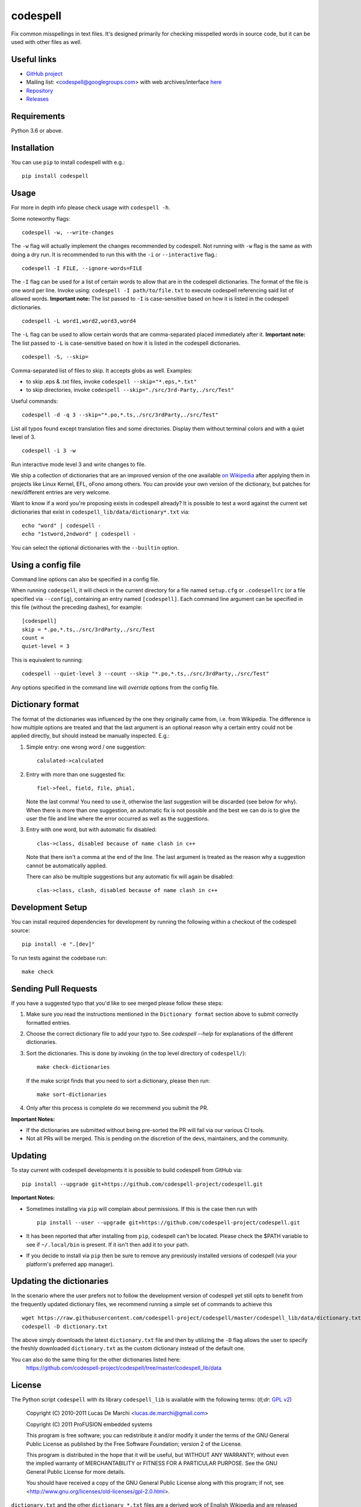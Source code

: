codespell
=========

Fix common misspellings in text files. It's designed primarily for checking
misspelled words in source code, but it can be used with other files as well.

Useful links
------------

* `GitHub project <https://github.com/codespell-project/codespell>`_

* Mailing list: <codespell@googlegroups.com> with web archives/interface
  `here <https://groups.google.com/forum/?fromgroups#!forum/codespell>`_

* `Repository <https://github.com/codespell-project/codespell>`_

* `Releases <https://github.com/codespell-project/codespell/releases>`_

Requirements
------------

Python 3.6 or above.

Installation
------------

You can use ``pip`` to install codespell with e.g.::

    pip install codespell

Usage
-----

For more in depth info please check usage with ``codespell -h``.

Some noteworthy flags::

    codespell -w, --write-changes

The ``-w`` flag will actually implement the changes recommended by codespell. Not running with ``-w`` flag is the same as with doing a dry run. It is recommended to run this with the ``-i`` or ``--interactive`` flag.::

    codespell -I FILE, --ignore-words=FILE

The ``-I`` flag can be used for a list of certain words to allow that are in the codespell dictionaries. The format of the file is one word per line. Invoke using: ``codespell -I path/to/file.txt`` to execute codespell referencing said list of allowed words. **Important note:** The list passed to ``-I`` is case-sensitive based on how it is listed in the codespell dictionaries. ::

    codespell -L word1,word2,word3,word4

The ``-L`` flag can be used to allow certain words that are comma-separated placed immediately after it.  **Important note:** The list passed to ``-L`` is case-sensitive based on how it is listed in the codespell dictionaries. ::

    codespell -S, --skip=

Comma-separated list of files to skip. It accepts globs as well.  Examples:

* to skip .eps & .txt files, invoke ``codespell --skip="*.eps,*.txt"``

* to skip directories, invoke ``codespell --skip="./src/3rd-Party,./src/Test"``


Useful commands::

    codespell -d -q 3 --skip="*.po,*.ts,./src/3rdParty,./src/Test"

List all typos found except translation files and some directories.
Display them without terminal colors and with a quiet level of 3. ::

    codespell -i 3 -w

Run interactive mode level 3 and write changes to file.

We ship a collection of dictionaries that are an improved version of the one available
`on Wikipedia <https://en.wikipedia.org/wiki/Wikipedia:Lists_of_common_misspellings/For_machines>`_
after applying them in projects like Linux Kernel, EFL, oFono among others.
You can provide your own version of the dictionary, but patches for
new/different entries are very welcome.

Want to know if a word you're proposing exists in codespell already? It is possible to test a word against the current set dictionaries that exist in ``codespell_lib/data/dictionary*.txt`` via::

    echo "word" | codespell -
    echo "1stword,2ndword" | codespell -

You can select the optional dictionaries with the ``--builtin`` option.

Using a config file
-------------------

Command line options can also be specified in a config file.

When running ``codespell``, it will check in the current directory for a file
named ``setup.cfg`` or ``.codespellrc`` (or a file specified via ``--config``),
containing an entry named ``[codespell]``. Each command line argument can
be specified in this file (without the preceding dashes), for example::

    [codespell]
    skip = *.po,*.ts,./src/3rdParty,./src/Test
    count =
    quiet-level = 3

This is equivalent to running::

    codespell --quiet-level 3 --count --skip "*.po,*.ts,./src/3rdParty,./src/Test"

Any options specified in the command line will *override* options from the
config file.

Dictionary format
-----------------

The format of the dictionaries was influenced by the one they originally came from,
i.e. from Wikipedia. The difference is how multiple options are treated and
that the last argument is an optional reason why a certain entry could not be
applied directly, but should instead be manually inspected. E.g.:

1. Simple entry: one wrong word / one suggestion::

        calulated->calculated

2. Entry with more than one suggested fix::

       fiel->feel, field, file, phial,

   Note the last comma! You need to use it, otherwise the last suggestion
   will be discarded (see below for why). When there is more than one
   suggestion, an automatic fix is not possible and the best we can do is
   to give the user the file and line where the error occurred as well as
   the suggestions.

3. Entry with one word, but with automatic fix disabled::

       clas->class, disabled because of name clash in c++

   Note that there isn't a comma at the end of the line. The last argument is
   treated as the reason why a suggestion cannot be automatically applied.

   There can also be multiple suggestions but any automatic fix will again be
   disabled::

       clas->class, clash, disabled because of name clash in c++

Development Setup
-----------------

You can install required dependencies for development by running the following within a checkout of the codespell source::

       pip install -e ".[dev]"

To run tests against the codebase run::

       make check

Sending Pull Requests
---------------------

If you have a suggested typo that you'd like to see merged please follow these steps:

1. Make sure you read the instructions mentioned in the ``Dictionary format`` section above to submit correctly formatted entries.

2. Choose the correct dictionary file to add your typo to. See `codespell --help` for explanations of the different dictionaries.

3. Sort the dictionaries. This is done by invoking (in the top level directory of ``codespell/``)::

       make check-dictionaries

   If the make script finds that you need to sort a dictionary, please then run::

       make sort-dictionaries

4. Only after this process is complete do we recommend you submit the PR.

**Important Notes:**

* If the dictionaries are submitted without being pre-sorted the PR will fail via our various CI tools.
* Not all PRs will be merged. This is pending on the discretion of the devs, maintainers, and the community.

Updating
--------

To stay current with codespell developments it is possible to build codespell from GitHub via::

    pip install --upgrade git+https://github.com/codespell-project/codespell.git

**Important Notes:**

* Sometimes installing via ``pip`` will complain about permissions. If this is the case then run with ::

    pip install --user --upgrade git+https://github.com/codespell-project/codespell.git

* It has been reported that after installing from ``pip``, codespell can't be located. Please check the $PATH variable to see if ``~/.local/bin`` is present. If it isn't then add it to your path.
* If you decide to install via ``pip`` then be sure to remove any previously installed versions of codespell (via your platform's preferred app manager).

Updating the dictionaries
-------------------------

In the scenario where the user prefers not to follow the development version of codespell yet still opts to benefit from the frequently updated dictionary files, we recommend running a simple set of commands to achieve this ::

    wget https://raw.githubusercontent.com/codespell-project/codespell/master/codespell_lib/data/dictionary.txt
    codespell -D dictionary.txt

The above simply downloads the latest ``dictionary.txt`` file and then by utilizing the ``-D`` flag allows the user to specify the freshly downloaded ``dictionary.txt`` as the custom dictionary instead of the default one.

You can also do the same thing for the other dictionaries listed here:
    https://github.com/codespell-project/codespell/tree/master/codespell_lib/data

License
-------

The Python script ``codespell`` with its library ``codespell_lib`` is available
with the following terms:
(*tl;dr*: `GPL v2`_)

   Copyright (C) 2010-2011  Lucas De Marchi <lucas.de.marchi@gmail.com>

   Copyright (C) 2011  ProFUSION embedded systems

   This program is free software; you can redistribute it and/or modify
   it under the terms of the GNU General Public License as published by
   the Free Software Foundation; version 2 of the License.

   This program is distributed in the hope that it will be useful,
   but WITHOUT ANY WARRANTY; without even the implied warranty of
   MERCHANTABILITY or FITNESS FOR A PARTICULAR PURPOSE.  See the
   GNU General Public License for more details.

   You should have received a copy of the GNU General Public License
   along with this program; if not, see
   <http://www.gnu.org/licenses/old-licenses/gpl-2.0.html>.

.. _GPL v2: http://www.gnu.org/licenses/old-licenses/gpl-2.0.html

``dictionary.txt`` and the other ``dictionary_*.txt`` files are a derived work of
English Wikipedia and are released under the Creative Commons
Attribution-Share-Alike License 3.0
http://creativecommons.org/licenses/by-sa/3.0/

